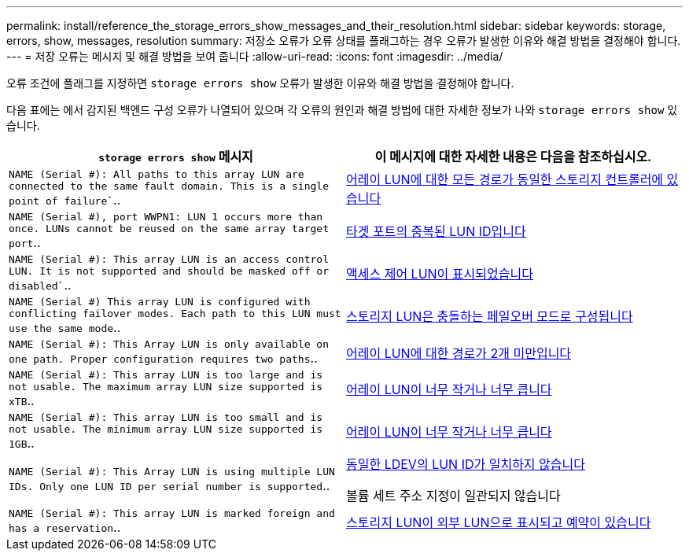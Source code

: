 ---
permalink: install/reference_the_storage_errors_show_messages_and_their_resolution.html 
sidebar: sidebar 
keywords: storage, errors, show, messages, resolution 
summary: 저장소 오류가 오류 상태를 플래그하는 경우 오류가 발생한 이유와 해결 방법을 결정해야 합니다. 
---
= 저장 오류는 메시지 및 해결 방법을 보여 줍니다
:allow-uri-read: 
:icons: font
:imagesdir: ../media/


[role="lead"]
오류 조건에 플래그를 지정하면 `storage errors show` 오류가 발생한 이유와 해결 방법을 결정해야 합니다.

다음 표에는 에서 감지된 백엔드 구성 오류가 나열되어 있으며 각 오류의 원인과 해결 방법에 대한 자세한 정보가 나와 `storage errors show` 있습니다.

|===
| `storage errors show` 메시지 | 이 메시지에 대한 자세한 내용은 다음을 참조하십시오. 


 a| 
`NAME (Serial #): All paths to this array LUN are connected to the same fault domain. This is a single point of failure``..
 a| 
xref:reference_all_paths_to_an_array_lun_are_on_the_same_storage_array_controller.adoc[어레이 LUN에 대한 모든 경로가 동일한 스토리지 컨트롤러에 있습니다]



 a| 
`NAME (Serial #), port WWPN1: LUN 1 occurs more than once. LUNs cannot be reused on the same array target port`..
 a| 
xref:reference_duplicate_lun_ids_on_a_target_port.adoc[타겟 포트의 중복된 LUN ID입니다]



 a| 
`NAME (Serial #): This array LUN is an access control LUN. It is not supported and should be masked off or disabled``..
 a| 
xref:reference_an_access_control_lun_is_presented_to_ontap.adoc[액세스 제어 LUN이 표시되었습니다]



 a| 
`NAME (Serial #) This array LUN is configured with conflicting failover modes. Each path to this LUN must use the same mode`..
 a| 
xref:reference_array_luns_are_configured_with_conflicting_failover_modes_clustered_data_ontap_8_2_and_later.adoc[스토리지 LUN은 충돌하는 페일오버 모드로 구성됩니다]



 a| 
`NAME (Serial #): This Array LUN is only available on one path. Proper configuration requires two paths`..
 a| 
xref:reference_fewer_than_two_paths_to_an_array_lun.adoc[어레이 LUN에 대한 경로가 2개 미만입니다]



 a| 
`NAME (Serial #): This array LUN is too large and is not usable. The maximum array LUN size supported is xTB`..
 a| 
xref:reference_array_lun_is_either_smaller_or_larger_than_the_supported_values.adoc[어레이 LUN이 너무 작거나 너무 큽니다]



 a| 
`NAME (Serial #): This array LUN is too small and is not usable. The minimum array LUN size supported is 1GB`..
 a| 
xref:reference_array_lun_is_either_smaller_or_larger_than_the_supported_values.adoc[어레이 LUN이 너무 작거나 너무 큽니다]



 a| 
`NAME (Serial #): This Array LUN is using multiple LUN IDs. Only one LUN ID per serial number is supported`..
 a| 
xref:reference_lun_ids_for_the_same_ldev_do_not_match.adoc[동일한 LDEV의 LUN ID가 일치하지 않습니다]

볼륨 세트 주소 지정이 일관되지 않습니다



 a| 
`NAME (Serial #): This array LUN is marked foreign and has a reservation`..
 a| 
xref:reference_array_lun_is_marked_foreign_and_has_a_reservation_data_ontap_8_3_and_later.adoc[스토리지 LUN이 외부 LUN으로 표시되고 예약이 있습니다]

|===